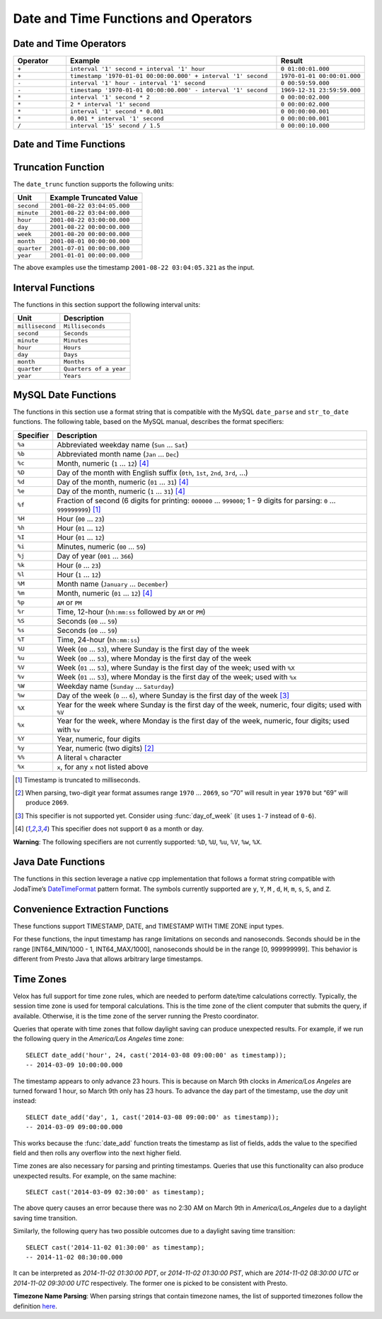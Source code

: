 =====================================
Date and Time Functions and Operators
=====================================

Date and Time Operators
-----------------------

.. list-table::
   :widths: 15 60 25
   :header-rows: 1

   * - Operator
     - Example
     - Result
   * - ``+``
     - ``interval '1' second + interval '1' hour``
     - ``0 01:00:01.000``
   * - ``+``
     - ``timestamp '1970-01-01 00:00:00.000' + interval '1' second``
     - ``1970-01-01 00:00:01.000``
   * - ``-``
     - ``interval '1' hour - interval '1' second``
     - ``0 00:59:59.000``
   * - ``-``
     - ``timestamp '1970-01-01 00:00:00.000' - interval '1' second``
     - ``1969-12-31 23:59:59.000``
   * - ``*``
     - ``interval '1' second * 2``
     - ``0 00:00:02.000``
   * - ``*``
     - ``2 * interval '1' second``
     - ``0 00:00:02.000``
   * - ``*``
     - ``interval '1' second * 0.001``
     - ``0 00:00:00.001``
   * - ``*``
     - ``0.001 * interval '1' second``
     - ``0 00:00:00.001``
   * - ``/``
     - ``interval '15' second / 1.5``
     - ``0 00:00:10.000``

.. function:: plus(x, y) -> [same as x]

    Returns the sum of ``x`` and ``y``. Both ``x`` and ``y`` are intervals day
    to second or one of them can be timestamp. For addition of two intervals day to
    second, returns ``-106751991167 07:12:55.808`` when the addition overflows
    in positive and returns ``106751991167 07:12:55.807`` when the addition
    overflows in negative. When addition of a timestamp with an interval day to
    second, overflowed results are wrapped around.

.. function:: minus(x, y) -> [same as x]

    Returns the result of subtracting ``y`` from ``x``. Both ``x`` and ``y``
    are intervals day to second or ``x`` can be timestamp. For subtraction of
    two intervals day to second, returns ``-106751991167 07:12:55.808`` when
    the subtraction overflows in positive and returns ``106751991167 07:12:55.807``
    when the subtraction overflows in negative. For subtraction of an interval
    day to second from a timestamp, overflowed results are wrapped around.

.. function:: multiply(interval day to second, x) -> interval day to second

    Returns the result of multiplying ``interval day to second`` by ``x``.
    ``x`` can be a bigint or double. Returns ``0`` when ``x`` is NaN. Returns
    ``106751991167 07:12:55.807`` when ``x`` is infinity or when the
    multiplication overflow in positive. Returns ``-106751991167 07:12:55.808``
    when ``x`` is -infinity or when the multiplication overflow in negiative.

.. function:: multiply(x, interval day to second) -> interval day to second

    Returns the result of multiplying ``x`` by ``interval day to second``.
    Same as ``multiply(interval day to second, x)``.

.. function:: divide(interval day to second, x) -> interval day to second

    Returns the result of ``interval day to second`` divided by ``x``. ``x`` is
    a double. Returns ``0`` when ``x`` is NaN or is infinity. Returns
    ``106751991167 07:12:55.807`` when ``x`` is ``0.0`` and
    ``interval day to second`` is not ``0``, or when the division overflows in
    positive. Returns ``-106751991167 07:12:55.808`` when ``x`` is ``-0.0`` and
    ``interval day to second`` is not ``0``, or when the division overflows in
    negiative.

Date and Time Functions
-----------------------

.. function:: current_date() -> date

    Returns the current date.

.. function:: date(x) -> date

    This is an alias for ``CAST(x AS date)``.

.. function:: from_unixtime(unixtime) -> timestamp

    Returns the UNIX timestamp ``unixtime`` as a timestamp.

.. function:: from_unixtime(unixtime, string) -> timestamp with time zone
    :noindex:

    Returns the UNIX timestamp ``unixtime`` as a timestamp with time zone
    using ``string`` for the time zone.

.. function:: to_unixtime(timestamp) -> double

    Returns ``timestamp`` as a UNIX timestamp.

.. function:: to_iso8601(x) -> varchar

    Formats timestamp with timezone ``x`` as an ISO 8601 string.

Truncation Function
-------------------

The ``date_trunc`` function supports the following units:

=========== ===========================
Unit        Example Truncated Value
=========== ===========================
``second``  ``2001-08-22 03:04:05.000``
``minute``  ``2001-08-22 03:04:00.000``
``hour``    ``2001-08-22 03:00:00.000``
``day``     ``2001-08-22 00:00:00.000``
``week``    ``2001-08-20 00:00:00.000``
``month``   ``2001-08-01 00:00:00.000``
``quarter`` ``2001-07-01 00:00:00.000``
``year``    ``2001-01-01 00:00:00.000``
=========== ===========================

The above examples use the timestamp ``2001-08-22 03:04:05.321`` as the input.

.. function:: date_trunc(unit, x) -> x

    Returns ``x`` truncated to ``unit``. The supported types for ``x`` are TIMESTAMP, DATE, and TIMESTAMP WITH TIME ZONE.

Interval Functions
------------------

The functions in this section support the following interval units:

=============== =======================
Unit            Description
=============== =======================
``millisecond`` ``Milliseconds``
``second``      ``Seconds``
``minute``      ``Minutes``
``hour``        ``Hours``
``day``         ``Days``
``month``       ``Months``
``quarter``     ``Quarters of a year``
``year``        ``Years``
=============== =======================

.. function:: date_add(unit, value, x) -> x

    Adds an interval ``value`` of type ``unit`` to ``x``. The supported types for ``x`` are TIMESTAMP, DATE, and TIMESTAMP WITH TIME ZONE.
    Subtraction can be performed by using a negative value.

.. function:: date_diff(unit, x1, x2) -> bigint

    Returns ``x2 - x1`` in terms of ``unit``. The supported types for ``x`` are TIMESTAMP and DATE.

MySQL Date Functions
--------------------

The functions in this section use a format string that is compatible with
the MySQL ``date_parse`` and ``str_to_date`` functions.
The following table, based on the MySQL manual, describes the format specifiers:

========= =============================================================================================================================
Specifier Description
========= =============================================================================================================================
``%a``    Abbreviated weekday name (``Sun`` ... ``Sat``)
``%b``    Abbreviated month name (``Jan`` ... ``Dec``)
``%c``    Month, numeric (``1`` ... ``12``) [4]_
``%D``    Day of the month with English suffix (``0th``, ``1st``, ``2nd``, ``3rd``, ...)
``%d``    Day of the month, numeric (``01`` ... ``31``) [4]_
``%e``    Day of the month, numeric (``1`` ... ``31``) [4]_
``%f``    Fraction of second (6 digits for printing: ``000000`` ... ``999000``; 1 - 9 digits for parsing: ``0`` ... ``999999999``) [1]_
``%H``    Hour (``00`` ... ``23``)
``%h``    Hour (``01`` ... ``12``)
``%I``    Hour (``01`` ... ``12``)
``%i``    Minutes, numeric (``00`` ... ``59``)
``%j``    Day of year (``001`` ... ``366``)
``%k``    Hour (``0`` ... ``23``)
``%l``    Hour (``1`` ... ``12``)
``%M``    Month name (``January`` ... ``December``)
``%m``    Month, numeric (``01`` ... ``12``) [4]_
``%p``    ``AM`` or ``PM``
``%r``    Time, 12-hour (``hh:mm:ss`` followed by ``AM`` or ``PM``)
``%S``    Seconds (``00`` ... ``59``)
``%s``    Seconds (``00`` ... ``59``)
``%T``    Time, 24-hour (``hh:mm:ss``)
``%U``    Week (``00`` ... ``53``), where Sunday is the first day of the week
``%u``    Week (``00`` ... ``53``), where Monday is the first day of the week
``%V``    Week (``01`` ... ``53``), where Sunday is the first day of the week; used with ``%X``
``%v``    Week (``01`` ... ``53``), where Monday is the first day of the week; used with ``%x``
``%W``    Weekday name (``Sunday`` ... ``Saturday``)
``%w``    Day of the week (``0`` ... ``6``), where Sunday is the first day of the week [3]_
``%X``    Year for the week where Sunday is the first day of the week, numeric, four digits; used with ``%V``
``%x``    Year for the week, where Monday is the first day of the week, numeric, four digits; used with ``%v``
``%Y``    Year, numeric, four digits
``%y``    Year, numeric (two digits) [2]_
``%%``    A literal ``%`` character
``%x``    ``x``, for any ``x`` not listed above
========= =============================================================================================================================

.. [1] Timestamp is truncated to milliseconds.

.. [2] When parsing, two-digit year format assumes range ``1970`` ... ``2069``, so “70” will result in year ``1970`` but “69” will produce ``2069``.

.. [3] This specifier is not supported yet. Consider using :func:`day_of_week` (it uses ``1-7`` instead of ``0-6``).

.. [4] This specifier does not support ``0`` as a month or day.

**Warning**: The following specifiers are not currently supported: ``%D``, ``%U``, ``%u``, ``%V``, ``%w``, ``%X``.

.. function:: date_format(x, format) -> varchar

    Formats ``x`` as a string using ``format``. ``x`` is a timestamp or a timestamp with time zone.

Java Date Functions
-------------------

The functions in this section leverage a native cpp implementation that follows
a format string compatible with JodaTime’s `DateTimeFormat
<http://joda-time.sourceforge.net/apidocs/org/joda/time/format/DateTimeFormat.html>`_
pattern format. The symbols currently supported are ``y``, ``Y``, ``M`` , ``d``,
``H``, ``m``, ``s``, ``S``, and ``Z``.

.. function:: parse_datetime(string, format) -> timestamp with time zone

    Parses string into a timestamp with time zone using ``format``.

Convenience Extraction Functions
--------------------------------

These functions support TIMESTAMP, DATE, and TIMESTAMP WITH TIME ZONE input types.

For these functions, the input timestamp has range limitations on seconds and nanoseconds.
Seconds should be in the range [INT64_MIN/1000 - 1, INT64_MAX/1000], nanoseconds should
be in the range [0, 999999999]. This behavior is different from Presto Java that allows
arbitrary large timestamps.

.. function:: day(x) -> bigint

    Returns the day of the month from ``x``.

.. function:: day_of_month(x) -> bigint

    This is an alias for :func:`day`.

.. function:: day_of_week(x) -> bigint

    Returns the ISO day of the week from ``x``.
    The value ranges from ``1`` (Monday) to ``7`` (Sunday).

.. function:: day_of_year(x) -> bigint

    Returns the day of the year from ``x``.
    The value ranges from ``1`` to ``366``.

.. function:: dow(x) -> bigint

    This is an alias for :func:`day_of_week`.

.. function:: doy(x) -> bigint

    This is an alias for :func:`day_of_year`.

.. function:: hour(x) -> bigint

    Returns the hour of the day from ``x``. The value ranges from 0 to 23.

.. function:: last_day_of_month(x) -> date

    Returns the last day of the month.

.. function:: millisecond(x) -> int64

    Returns the millisecond of the second from ``x``.

.. function:: minute(x) -> bigint

    Returns the minute of the hour from ``x``.

.. function:: month(x) -> bigint

    Returns the month of the year from ``x``.

.. function:: quarter(x) -> bigint

    Returns the quarter of the year from ``x``. The value ranges from ``1`` to ``4``.

.. function:: second(x) -> bigint

    Returns the second of the minute from ``x``.

.. function:: timezone_hour(timestamp) -> bigint

    Returns the hour of the time zone offset from ``timestamp``.

.. function:: timezone_minute(timestamp) -> bigint

    Returns the minute of the time zone offset from ``timestamp``.

.. function:: week(x) -> bigint

    Returns the `ISO-Week`_ of the year from x. The value ranges from ``1`` to ``53``.

.. _ISO-Week: https://en.wikipedia.org/wiki/ISO_week_date

.. function:: week_of_year(x) -> bigint

    This is an alias for ``week()``.

.. function:: year(x) -> bigint

    Returns the year from ``x``.

.. function:: year_of_week(x) -> bigint

    Returns the year of the ISO week from ``x``.

.. function:: yow(x) -> bigint

    This is an alias for :func:`year_of_week`.

.. _presto-time-zones:

Time Zones
----------

Velox has full support for time zone rules, which are needed to perform date/time
calculations correctly. Typically, the session time zone is used for temporal
calculations. This is the time zone of the client computer that submits the query, if
available. Otherwise, it is the time zone of the server running the Presto coordinator.

Queries that operate with time zones that follow daylight saving can produce unexpected
results. For example, if we run the following query in the `America/Los Angeles` time
zone: ::

        SELECT date_add('hour', 24, cast('2014-03-08 09:00:00' as timestamp));
        -- 2014-03-09 10:00:00.000

The timestamp appears to only advance 23 hours. This is because on March 9th clocks in
`America/Los Angeles` are turned forward 1 hour, so March 9th only has 23 hours. To
advance the day part of the timestamp, use the `day` unit instead: ::

        SELECT date_add('day', 1, cast('2014-03-08 09:00:00' as timestamp));
        -- 2014-03-09 09:00:00.000

This works because the :func:`date_add` function treats the timestamp as list of fields, adds
the value to the specified field and then rolls any overflow into the next higher field.

Time zones are also necessary for parsing and printing timestamps. Queries that use this
functionality can also produce unexpected results. For example, on the same machine: ::

        SELECT cast('2014-03-09 02:30:00' as timestamp);

The above query causes an error because there was no 2:30 AM on March 9th in
`America/Los_Angeles` due to a daylight saving time transition.

Similarly, the following query has two possible outcomes due to a daylight saving time
transition: ::

        SELECT cast('2014-11-02 01:30:00' as timestamp);
        -- 2014-11-02 08:30:00.000

It can be interpreted as `2014-11-02 01:30:00 PDT`, or `2014-11-02 01:30:00 PST`, which are
`2014-11-02 08:30:00 UTC` or `2014-11-02 09:30:00 UTC` respectively. The former one is
picked to be consistent with Presto.

**Timezone Name Parsing**: When parsing strings that contain timezone names, the 
list of supported timezones follow the definition `here
<https://en.wikipedia.org/wiki/List_of_tz_database_time_zones>`_.
